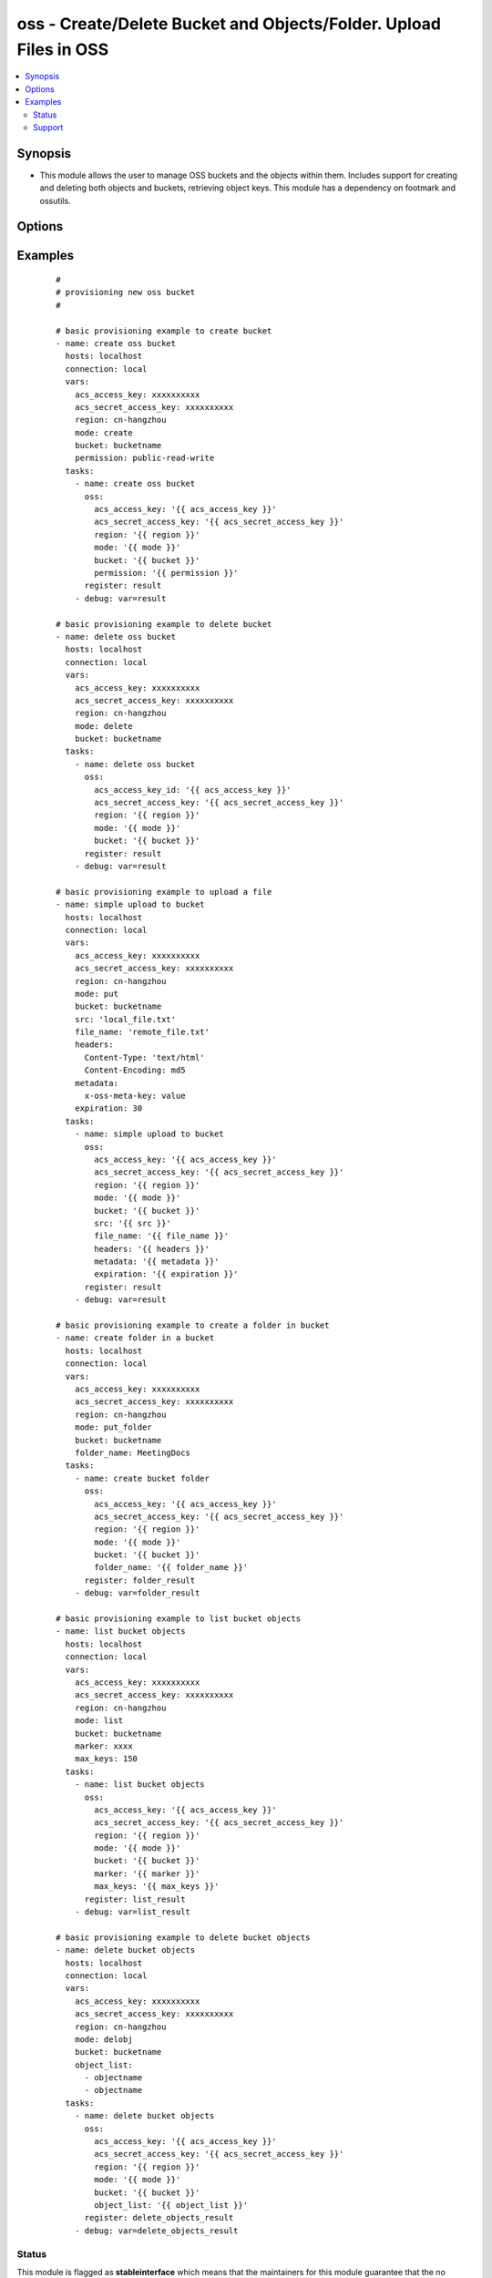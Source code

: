.. _oss:


oss - Create/Delete Bucket and Objects/Folder. Upload Files in OSS
++++++++++++++++++++++++++++++++++++++++++++++++++++++++++++++++++



.. contents::
   :local:
   :depth: 2


Synopsis
--------

* This module allows the user to manage OSS buckets and the objects within them. Includes support for creating and deleting both objects and buckets, retrieving object keys. This module has a dependency on footmark and ossutils.




Options
-------

.. raw:: html

    <table border=1 cellpadding=4>
    <tr>
    <th class="head">parameter</th>
    <th class="head">required</th>
    <th class="head">default</th>
    <th class="head">choices</th>
    <th class="head">comments</th>
    </tr>
            <tr>
    <td>acs_access_key<br/><div style="font-size: small;"></div></td>
    <td>no</td>
    <td></td>
        <td><ul></ul></td>
        <td><div>Aliyun Cloud access key. If not set then the value of the `ACS_ACCESS_KEY_ID`, `ACS_ACCESS_KEY` or `ECS_ACCESS_KEY` environment variable is used.</div></br>
        <div style="font-size: small;">aliases: ecs_access_key, access_key<div></td></tr>
            <tr>
    <td>acs_secret_access_key<br/><div style="font-size: small;"></div></td>
    <td>no</td>
    <td></td>
        <td><ul></ul></td>
        <td><div>Aliyun Cloud secret key. If not set then the value of the `ACS_SECRET_ACCESS_KEY`, `ACS_SECRET_KEY`, or `ECS_SECRET_KEY` environment variable is used.</div></br>
        <div style="font-size: small;">aliases: ecs_secret_key, secret_key<div></td></tr>
            <tr>
    <td>bucket<br/><div style="font-size: small;"></div></td>
    <td>yes</td>
    <td></td>
        <td><ul></ul></td>
        <td><div>Bucket name.</div></br>
        <div style="font-size: small;">aliases: bucket_name, name<div></td></tr>
            <tr>
    <td>encrypt<br/><div style="font-size: small;"></div></td>
    <td>no</td>
    <td></td>
        <td><ul></ul></td>
        <td><div>When set for PUT mode, asks for server-side encryption</div></td></tr>
            <tr>
    <td>expiration<br/><div style="font-size: small;"></div></td>
    <td>no</td>
    <td>600</td>
        <td><ul></ul></td>
        <td><div>Time limit (in seconds) for the URL generated and returned by OSS/Walrus when performing a mode=put or mode=geturl operation.</div></td></tr>
            <tr>
    <td>file_name<br/><div style="font-size: small;"></div></td>
    <td>yes</td>
    <td></td>
        <td><ul></ul></td>
        <td><div>Name to file after uploaded to bucket</div></td></tr>
            <tr>
    <td>folder_name<br/><div style="font-size: small;"></div></td>
    <td>yes</td>
    <td></td>
        <td><ul></ul></td>
        <td><div>name of the folder to create</div></td></tr>
            <tr>
    <td>headers<br/><div style="font-size: small;"></div></td>
    <td>no</td>
    <td></td>
        <td><ul></ul></td>
        <td><div>Custom headers for PUT operation, as a dictionary of 'key=value' and 'key=value,key=value'.</div></td></tr>
            <tr>
    <td>marker<br/><div style="font-size: small;"></div></td>
    <td>no</td>
    <td></td>
        <td><ul></ul></td>
        <td><div>Specifies the key to start with when using list mode. Object keys are returned in alphabetical order, starting with key after the marker in order</div></td></tr>
            <tr>
    <td>max_keys<br/><div style="font-size: small;"></div></td>
    <td>no</td>
    <td>1000</td>
        <td><ul></ul></td>
        <td><div>Max number of results to return in list mode, set this if you want to retrieve fewer than the default 1000 keys.</div></td></tr>
            <tr>
    <td>metadata<br/><div style="font-size: small;"></div></td>
    <td>no</td>
    <td></td>
        <td><ul></ul></td>
        <td><div>Metadata for PUT operation, as a dictionary of 'key=value' and 'key=value,key=value'.</div></td></tr>
            <tr>
    <td>mode<br/><div style="font-size: small;"></div></td>
    <td>yes</td>
    <td></td>
        <td><ul><li>create</li><li>delete</li><li>put</li><li>put_folder</li><li>list</li><li>delobj</li></ul></td>
        <td><div>Switches the module behaviour between create (bucket), delete (bucket), put (upload), put_folder (create folder), list (list keys) and delobj (delete object).</div></td></tr>
            <tr>
    <td>object_list<br/><div style="font-size: small;"></div></td>
    <td>no</td>
    <td></td>
        <td><ul></ul></td>
        <td><div>Specify list of objects to delete from a bucket</div></td></tr>
            <tr>
    <td>overwrite<br/><div style="font-size: small;"></div></td>
    <td>no</td>
    <td>always</td>
        <td><ul></ul></td>
        <td><div>Force overwrite either locally on the filesystem or remotely with the object/key. Used with PUT and GET operations. Boolean or one of [always, never, different], true is equal to 'always' and false is equal to 'never'.</div></td></tr>
            <tr>
    <td>permission<br/><div style="font-size: small;"></div></td>
    <td>no</td>
    <td>private</td>
        <td><ul><li>private</li><li>public-read</li><li>public-read-write</li></ul></td>
        <td><div>This option lets the user set the canned permissions on the bucket that are created. The permissions that can be set are 'private', 'public-read', 'public-read-write'. Multiple permissions can be specified as a list.</div></td></tr>
            <tr>
    <td>region<br/><div style="font-size: small;"></div></td>
    <td>no</td>
    <td>cn-hangzhou</td>
        <td><ul></ul></td>
        <td><div>The Aliyun Cloud region to use. If not specified then the value of the `ACS_REGION`, `ACS_DEFAULT_REGION` or `ECS_REGION` environment variable, if any, is used.</div></br>
        <div style="font-size: small;">aliases: acs_region, ecs_region<div></td></tr>
            <tr>
    <td>src<br/><div style="font-size: small;"></div></td>
    <td>yes</td>
    <td></td>
        <td><ul></ul></td>
        <td><div>The source file path when performing a PUT operation.</div></td></tr>
        </table>
    </br>



Examples
--------

 ::

    #
    # provisioning new oss bucket
    #
    
    # basic provisioning example to create bucket
    - name: create oss bucket
      hosts: localhost
      connection: local
      vars:
        acs_access_key: xxxxxxxxxx
        acs_secret_access_key: xxxxxxxxxx
        region: cn-hangzhou
        mode: create
        bucket: bucketname
        permission: public-read-write    
      tasks:
        - name: create oss bucket
          oss:
            acs_access_key: '{{ acs_access_key }}'
            acs_secret_access_key: '{{ acs_secret_access_key }}'
            region: '{{ region }}'
            mode: '{{ mode }}'
            bucket: '{{ bucket }}'
            permission: '{{ permission }}'        
          register: result
        - debug: var=result
    
    # basic provisioning example to delete bucket
    - name: delete oss bucket
      hosts: localhost
      connection: local
      vars:
        acs_access_key: xxxxxxxxxx
        acs_secret_access_key: xxxxxxxxxx
        region: cn-hangzhou
        mode: delete
        bucket: bucketname    
      tasks:
        - name: delete oss bucket
          oss:
            acs_access_key_id: '{{ acs_access_key }}'
            acs_secret_access_key: '{{ acs_secret_access_key }}'
            region: '{{ region }}'
            mode: '{{ mode }}'
            bucket: '{{ bucket }}'        
          register: result
        - debug: var=result
    
    # basic provisioning example to upload a file
    - name: simple upload to bucket
      hosts: localhost
      connection: local
      vars:
        acs_access_key: xxxxxxxxxx
        acs_secret_access_key: xxxxxxxxxx
        region: cn-hangzhou
        mode: put
        bucket: bucketname
        src: 'local_file.txt'
        file_name: 'remote_file.txt'
        headers:
          Content-Type: 'text/html'
          Content-Encoding: md5
        metadata:
          x-oss-meta-key: value
        expiration: 30    
      tasks:
        - name: simple upload to bucket
          oss:
            acs_access_key: '{{ acs_access_key }}'
            acs_secret_access_key: '{{ acs_secret_access_key }}'
            region: '{{ region }}'
            mode: '{{ mode }}'
            bucket: '{{ bucket }}'
            src: '{{ src }}'
            file_name: '{{ file_name }}'
            headers: '{{ headers }}'
            metadata: '{{ metadata }}'
            expiration: '{{ expiration }}'       
          register: result
        - debug: var=result
    
    # basic provisioning example to create a folder in bucket
    - name: create folder in a bucket
      hosts: localhost
      connection: local
      vars:
        acs_access_key: xxxxxxxxxx
        acs_secret_access_key: xxxxxxxxxx
        region: cn-hangzhou
        mode: put_folder
        bucket: bucketname
        folder_name: MeetingDocs
      tasks:
        - name: create bucket folder
          oss:
            acs_access_key: '{{ acs_access_key }}'
            acs_secret_access_key: '{{ acs_secret_access_key }}'
            region: '{{ region }}'
            mode: '{{ mode }}'
            bucket: '{{ bucket }}'
            folder_name: '{{ folder_name }}'
          register: folder_result
        - debug: var=folder_result
    
    # basic provisioning example to list bucket objects
    - name: list bucket objects
      hosts: localhost
      connection: local
      vars:
        acs_access_key: xxxxxxxxxx
        acs_secret_access_key: xxxxxxxxxx
        region: cn-hangzhou
        mode: list
        bucket: bucketname
        marker: xxxx
        max_keys: 150    
      tasks:
        - name: list bucket objects
          oss:
            acs_access_key: '{{ acs_access_key }}'
            acs_secret_access_key: '{{ acs_secret_access_key }}'
            region: '{{ region }}'
            mode: '{{ mode }}'
            bucket: '{{ bucket }}'
            marker: '{{ marker }}'
            max_keys: '{{ max_keys }}'
          register: list_result
        - debug: var=list_result
    
    # basic provisioning example to delete bucket objects
    - name: delete bucket objects
      hosts: localhost
      connection: local
      vars:
        acs_access_key: xxxxxxxxxx
        acs_secret_access_key: xxxxxxxxxx
        region: cn-hangzhou
        mode: delobj
        bucket: bucketname
        object_list:
          - objectname
          - objectname    
      tasks:
        - name: delete bucket objects
          oss:
            acs_access_key: '{{ acs_access_key }}'
            acs_secret_access_key: '{{ acs_secret_access_key }}'
            region: '{{ region }}'
            mode: '{{ mode }}'
            bucket: '{{ bucket }}'
            object_list: '{{ object_list }}'
          register: delete_objects_result
        - debug: var=delete_objects_result
    





Status
~~~~~~

This module is flagged as **stableinterface** which means that the maintainers for this module guarantee that the no backward incompatible interface changes will be made.


Support
~~~~~~~

This module is maintained by those with core commit privileges





